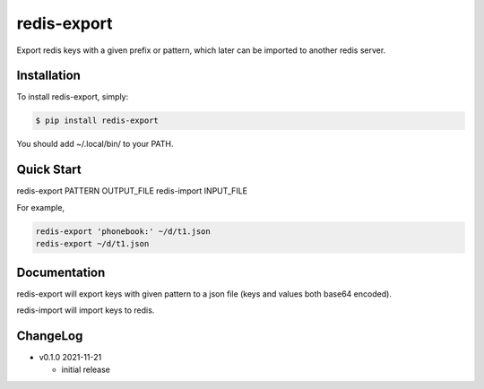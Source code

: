 redis-export
============================

Export redis keys with a given prefix or pattern, which later can be imported
to another redis server.

Installation
------------

To install redis-export, simply:

.. code-block:: bash

   $ pip install redis-export

You should add ~/.local/bin/ to your PATH.

Quick Start
-----------

redis-export PATTERN OUTPUT_FILE
redis-import INPUT_FILE

For example,

.. code-block:: bash

   redis-export 'phonebook:' ~/d/t1.json
   redis-export ~/d/t1.json

Documentation
-------------

redis-export will export keys with given pattern to a json file (keys and
values both base64 encoded).

redis-import will import keys to redis.

ChangeLog
---------

* v0.1.0 2021-11-21

  - initial release
